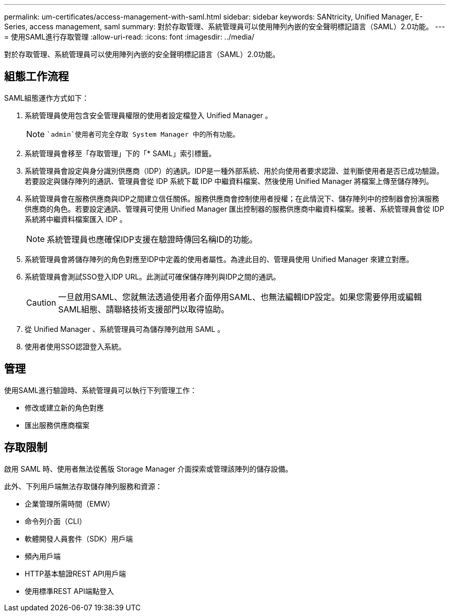 ---
permalink: um-certificates/access-management-with-saml.html 
sidebar: sidebar 
keywords: SANtricity, Unified Manager, E-Series, access management, saml 
summary: 對於存取管理、系統管理員可以使用陣列內嵌的安全聲明標記語言（SAML）2.0功能。 
---
= 使用SAML進行存取管理
:allow-uri-read: 
:icons: font
:imagesdir: ../media/


[role="lead"]
對於存取管理、系統管理員可以使用陣列內嵌的安全聲明標記語言（SAML）2.0功能。



== 組態工作流程

SAML組態運作方式如下：

. 系統管理員使用包含安全管理員權限的使用者設定檔登入 Unified Manager 。
+
[NOTE]
====
 `admin`使用者可完全存取 System Manager 中的所有功能。

====
. 系統管理員會移至「存取管理」下的「* SAML」索引標籤。
. 系統管理員會設定與身分識別供應商（IDP）的通訊。IDP是一種外部系統、用於向使用者要求認證、並判斷使用者是否已成功驗證。若要設定與儲存陣列的通訊、管理員會從 IDP 系統下載 IDP 中繼資料檔案、然後使用 Unified Manager 將檔案上傳至儲存陣列。
. 系統管理員會在服務供應商與IDP之間建立信任關係。服務供應商會控制使用者授權；在此情況下、儲存陣列中的控制器會扮演服務供應商的角色。若要設定通訊、管理員可使用 Unified Manager 匯出控制器的服務供應商中繼資料檔案。接著、系統管理員會從 IDP 系統將中繼資料檔案匯入 IDP 。
+
[NOTE]
====
系統管理員也應確保IDP支援在驗證時傳回名稱ID的功能。

====
. 系統管理員會將儲存陣列的角色對應至IDP中定義的使用者屬性。為達此目的、管理員使用 Unified Manager 來建立對應。
. 系統管理員會測試SSO登入IDP URL。此測試可確保儲存陣列與IDP之間的通訊。
+
[CAUTION]
====
一旦啟用SAML、您就無法透過使用者介面停用SAML、也無法編輯IDP設定。如果您需要停用或編輯SAML組態、請聯絡技術支援部門以取得協助。

====
. 從 Unified Manager 、系統管理員可為儲存陣列啟用 SAML 。
. 使用者使用SSO認證登入系統。




== 管理

使用SAML進行驗證時、系統管理員可以執行下列管理工作：

* 修改或建立新的角色對應
* 匯出服務供應商檔案




== 存取限制

啟用 SAML 時、使用者無法從舊版 Storage Manager 介面探索或管理該陣列的儲存設備。

此外、下列用戶端無法存取儲存陣列服務和資源：

* 企業管理所需時間（EMW）
* 命令列介面（CLI）
* 軟體開發人員套件（SDK）用戶端
* 頻內用戶端
* HTTP基本驗證REST API用戶端
* 使用標準REST API端點登入

